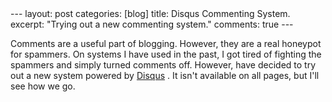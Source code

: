 #+STARTUP: showall indent
#+STARTUP: hidestars
#+OPTIONS: H:2 num:nil tags:nil toc:nil timestamps:nil

#+BEGIN_HTML
---
layout: post
categories: [blog]
title: Disqus Commenting System.
excerpt: "Trying out a new commenting system."
comments: true
---
#+END_HTML

Comments are a useful part of blogging. However, they are a real
honeypot for spammers. On systems I have used in the past, I got tired
of fighting the spammers and simply turned comments off. However,
have decided to try out a new system powered by [[http://disqus.com][Disqus]] . It isn't
available on all pages, but I'll see how we go.
